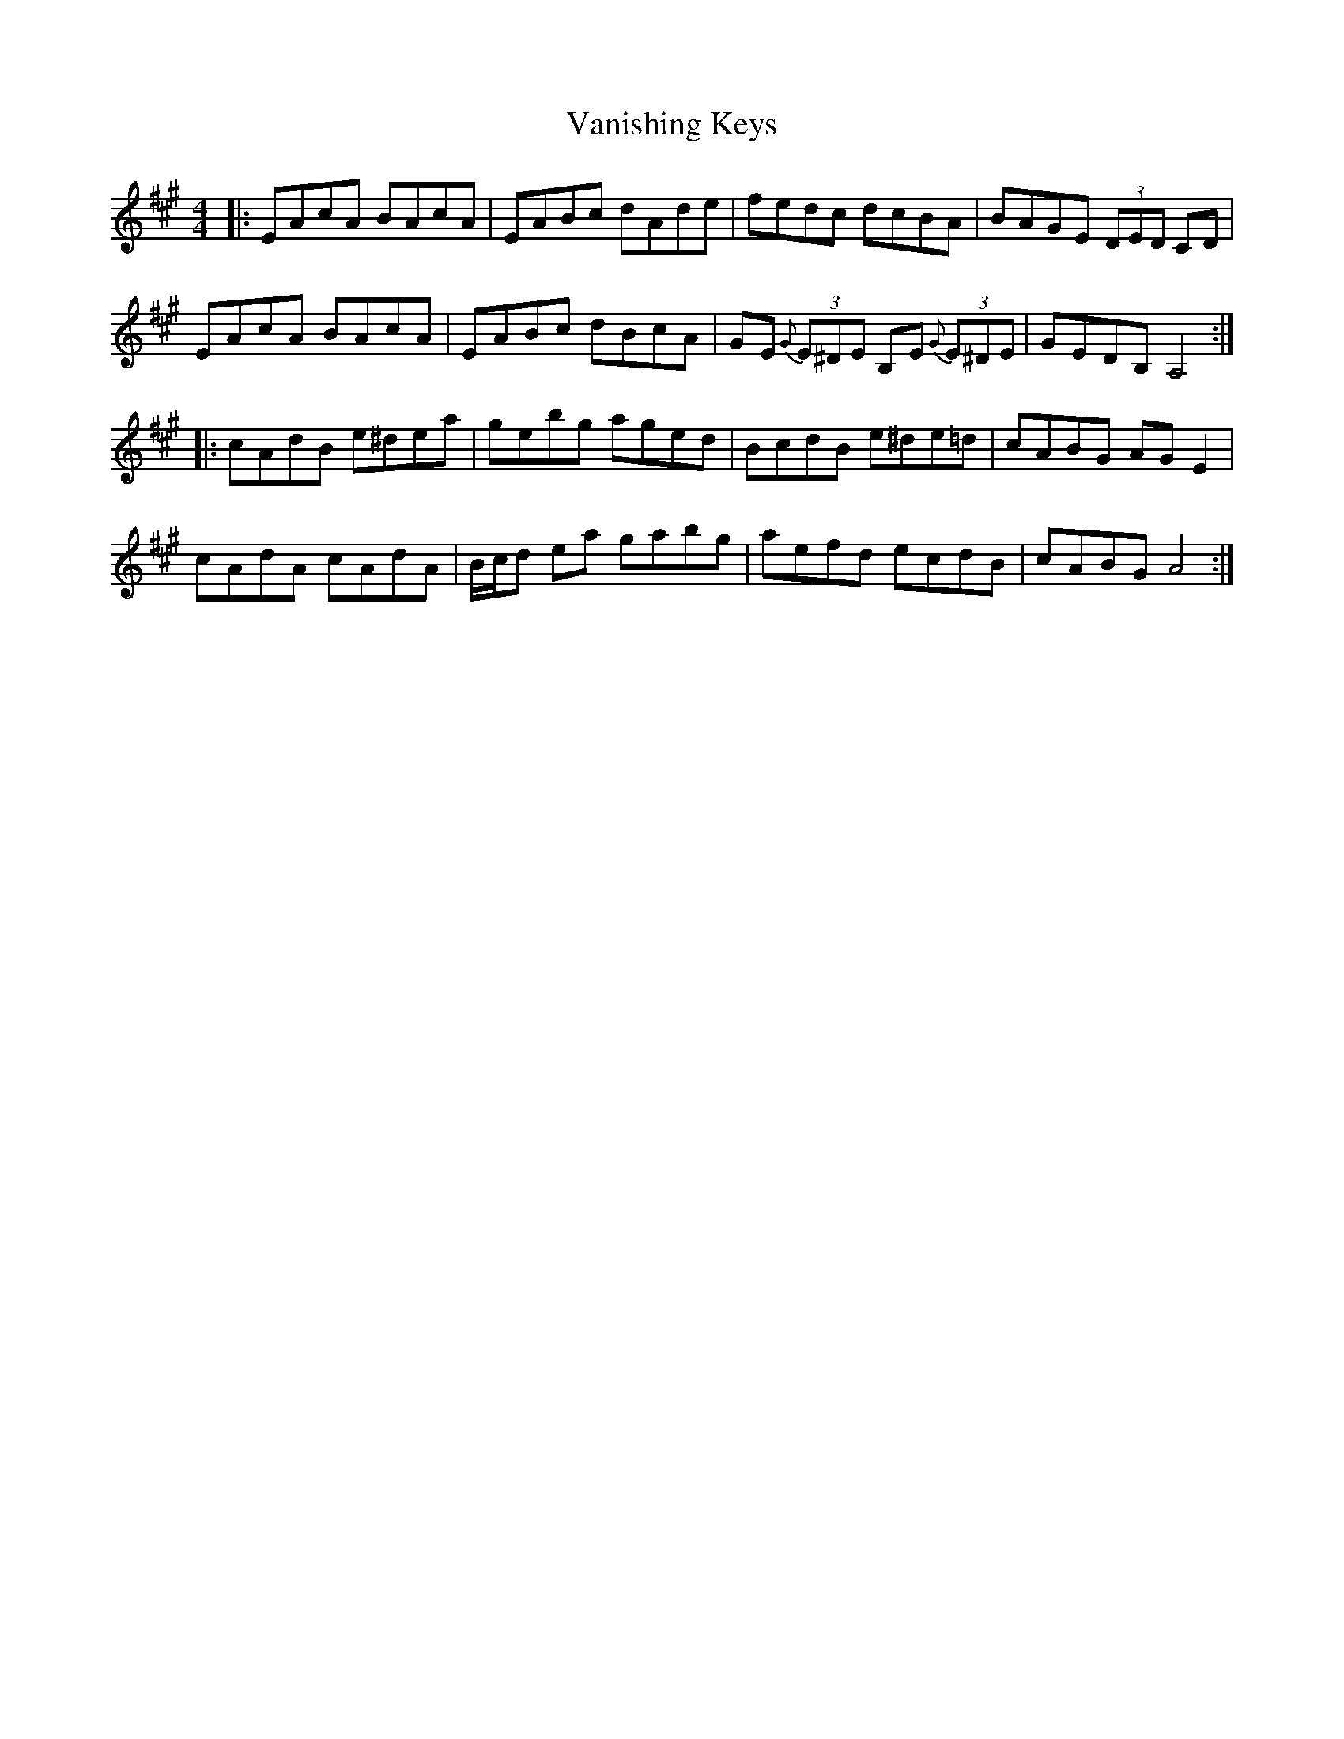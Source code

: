 X: 41759
T: Vanishing Keys
R: reel
M: 4/4
K: Amajor
|:EAcA BAcA|EABc dAde|fedc dcBA|BAGE (3DED CD|
EAcA BAcA|EABc dBcA|GE {G}(3E^DE B,E {G}(3E^DE|GEDB, A,4:|
|:cAdB e^dea|gebg aged|BcdB e^de=d|cABG AGE2|
cAdA cAdA|B/c/d ea gabg|aefd ecdB|cABG A4:|

